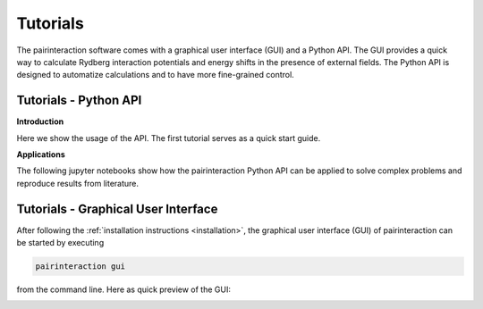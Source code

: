 Tutorials
=========

The pairinteraction software comes with a graphical user interface (GUI) and a Python API. The GUI provides a quick way
to calculate Rydberg interaction potentials and energy shifts in the presence of external fields. The Python API is
designed to automatize calculations and to have more fine-grained control.

.. _tutorial-api:

Tutorials - Python API
----------------------

**Introduction**

Here we show the usage of the API. The first tutorial serves as a quick start guide.

.. nbgallery::

    examples_python/quick_start
    examples_python/introduction
    examples_python/stark_map
    examples_python/pair_potentials
    examples_python/overview
    examples_python/lifetimes
    examples_python/perturbative_c3_c6
    examples_python/perturbative_h_eff

**Applications**

The following jupyter notebooks show how the pairinteraction Python API can be applied to solve complex problems and
reproduce results from literature.

.. _tutorial-gui:

Tutorials - Graphical User Interface
------------------------------------

After following the :ref:`installation instructions <installation>`, the graphical user interface (GUI) of
pairinteraction can be started by executing

.. code-block:: bash

    pairinteraction gui

from the command line. Here as quick preview of the GUI:

.. image:: examples_gui/preview.png
    :alt: GUI Preview

